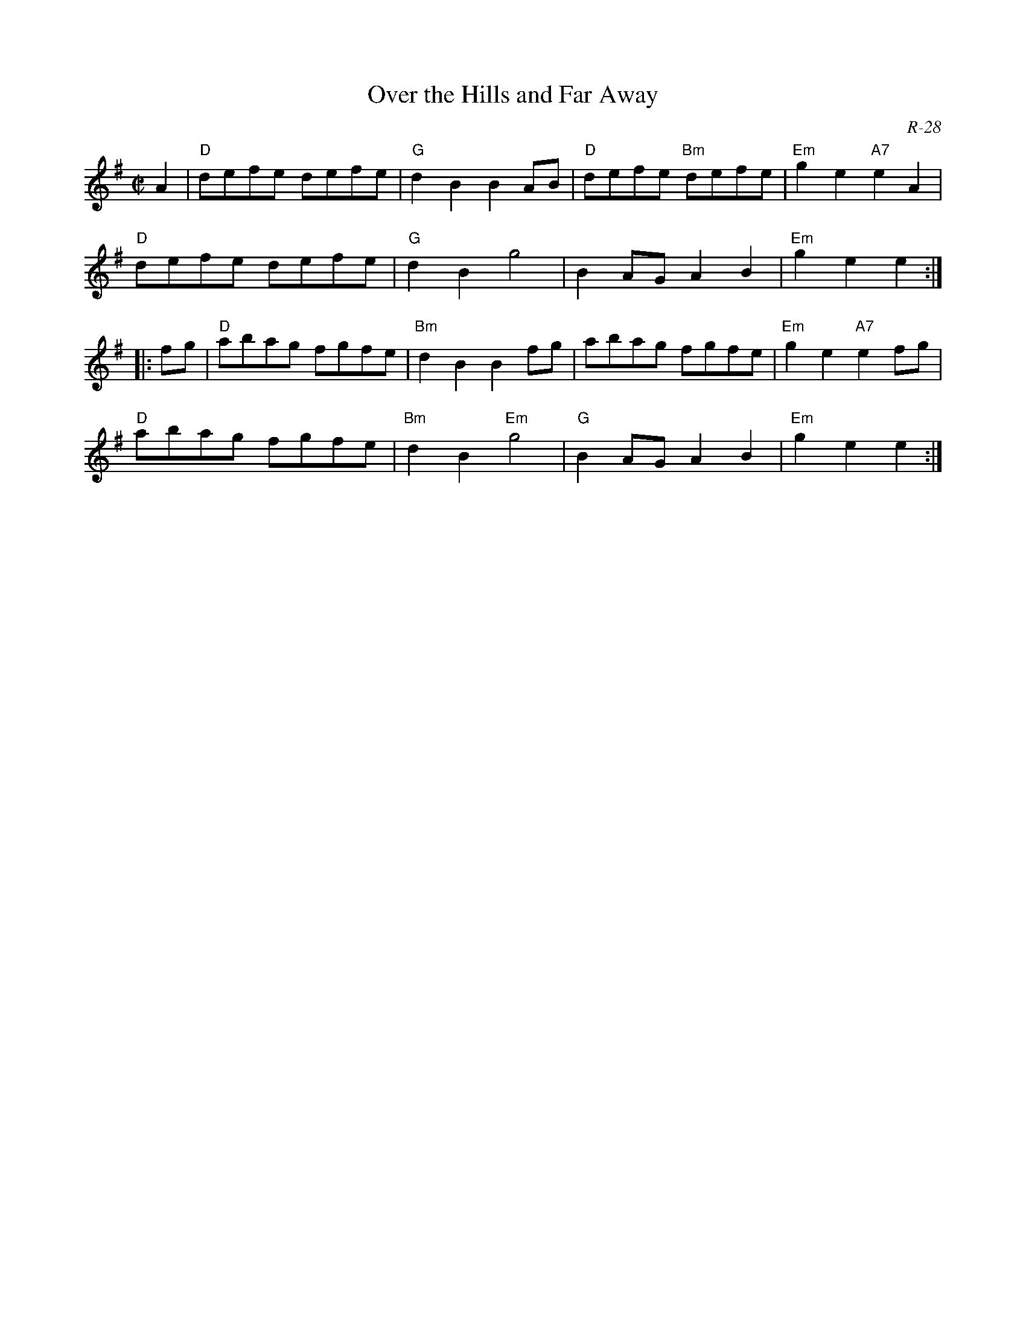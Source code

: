 X:1
T: Over the Hills and Far Away
C: R-28
M: C|
Z:
R: reel
K: Em
A2| "D"defe defe| "G"d2B2 B2AB| "D"defe "Bm"defe| "Em"g2e2 "A7"e2A2|
    "D"defe defe| "G"d2B2 g4| B2AG A2B2| "Em"g2e2 e2 :|
|:\
fg| "D"abag fgfe| "Bm"d2B2 B2fg| abag fgfe| "Em"g2e2 "A7"e2fg|
    "D"abag fgfe| "Bm"d2B2 "Em"g4| "G"B2AG A2B2| "Em"g2e2 e2 :|
%
